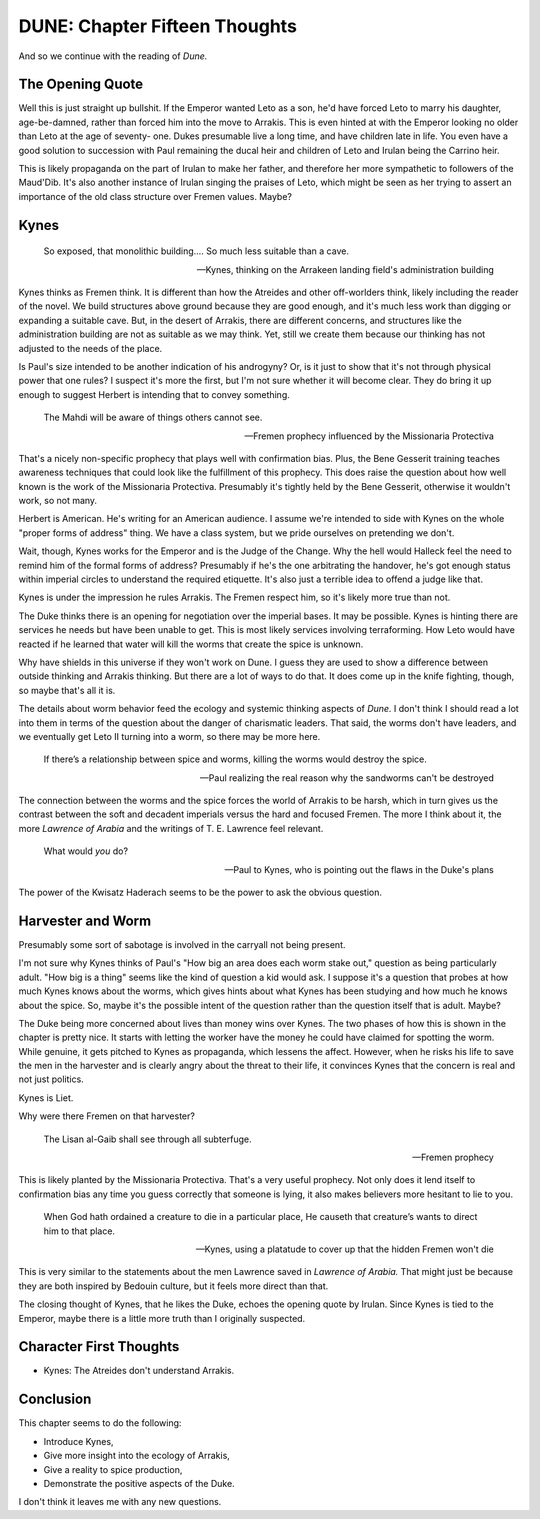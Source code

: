 DUNE: Chapter Fifteen Thoughts
==============================

And so we continue with the reading of *Dune.*


The Opening Quote
-----------------
Well this is just straight up bullshit. If the Emperor wanted Leto as
a son, he'd have forced Leto to marry his daughter, age-be-damned,
rather than forced him into the move to Arrakis. This is even hinted
at with the Emperor looking no older than Leto at the age of seventy-
one. Dukes presumable live a long time, and have children late in life.
You even have a good solution to succession with Paul remaining the
ducal heir and children of Leto and Irulan being the Carrino heir.

This is likely propaganda on the part of Irulan to make her father,
and therefore her more sympathetic to followers of the Maud'Dib. It's
also another instance of Irulan singing the praises of Leto, which
might be seen as her trying to assert an importance of the old
class structure over Fremen values. Maybe?


Kynes
-----

    So exposed, that monolithic building…. So much less suitable than
    a cave.
    
    --Kynes, thinking on the Arrakeen landing field's administration building

Kynes thinks as Fremen think. It is different than how the Atreides and
other off-worlders think, likely including the reader of the novel. We
build structures above ground because they are good enough, and it's
much less work than digging or expanding a suitable cave. But, in the
desert of Arrakis, there are different concerns, and structures like the
administration building are not as suitable as we may think. Yet, still
we create them because our thinking has not adjusted to the needs of
the place.

Is Paul's size intended to be another indication of his androgyny? Or,
is it just to show that it's not through physical power that one rules?
I suspect it's more the first, but I'm not sure whether it will become
clear. They do bring it up enough to suggest Herbert is intending that
to convey something.

    The Mahdi will be aware of things others cannot see.

    --Fremen prophecy influenced by the Missionaria Protectiva

That's a nicely non-specific prophecy that plays well with confirmation
bias. Plus, the Bene Gesserit training teaches awareness techniques
that could look like the fulfillment of this prophecy. This does raise
the question about how well known is the work of the Missionaria
Protectiva. Presumably it's tightly held by the Bene Gesserit, otherwise
it wouldn't work, so not many.

Herbert is American. He's writing for an American audience. I assume
we're intended to side with Kynes on the whole "proper forms of
address" thing. We have a class system, but we pride ourselves on
pretending we don't.

Wait, though, Kynes works for the Emperor and is the Judge of the
Change. Why the hell would Halleck feel the need to remind him of the
formal forms of address? Presumably if he's the one arbitrating the
handover, he's got enough status within imperial circles to understand
the required etiquette. It's also just a terrible idea to offend a
judge like that.

Kynes is under the impression he rules Arrakis. The Fremen respect him,
so it's likely more true than not.

The Duke thinks there is an opening for negotiation over the imperial
bases. It may be possible. Kynes is hinting there are services he needs
but have been unable to get. This is most likely services involving
terraforming. How Leto would have reacted if he learned that water
will kill the worms that create the spice is unknown.

Why have shields in this universe if they won't work on Dune. I guess
they are used to show a difference between outside thinking and Arrakis
thinking. But there are a lot of ways to do that. It does come up in
the knife fighting, though, so maybe that's all it is.

The details about worm behavior feed the ecology and systemic thinking
aspects of *Dune.* I don't think I should read a lot into them in terms
of the question about the danger of charismatic leaders. That said,
the worms don't have leaders, and we eventually get Leto II turning
into a worm, so there may be more here.

    If there’s a relationship between spice and worms, killing the worms
    would destroy the spice.

    --Paul realizing the real reason why the sandworms can't be destroyed

The connection between the worms and the spice forces the world of
Arrakis to be harsh, which in turn gives us the contrast between the
soft and decadent imperials versus the hard and focused Fremen. The
more I think about it, the more *Lawrence of Arabia* and the writings
of T. E. Lawrence feel relevant.

    What would *you* do?
    
    --Paul to Kynes, who is pointing out the flaws in the Duke's plans

The power of the Kwisatz Haderach seems to be the power to ask the
obvious question.


Harvester and Worm
------------------
Presumably some sort of sabotage is involved in the carryall not being
present.

I'm not sure why Kynes thinks of Paul's "How big an area does each worm
stake out," question as being particularly adult. "How big is a thing"
seems like the kind of question a kid would ask. I suppose it's a
question that probes at how much Kynes knows about the worms, which
gives hints about what Kynes has been studying and how much he knows
about the spice. So, maybe it's the possible intent of the question
rather than the question itself that is adult. Maybe?

The Duke being more concerned about lives than money wins over Kynes.
The two phases of how this is shown in the chapter is pretty nice. It
starts with letting the worker have the money he could have claimed for
spotting the worm. While genuine, it gets pitched to Kynes as propaganda,
which lessens the affect. However, when he risks his life to save the
men in the harvester and is clearly angry about the threat to their
life, it convinces Kynes that the concern is real and not just politics.

Kynes is Liet.

Why were there Fremen on that harvester?

    The Lisan al-Gaib shall see through all subterfuge.
    
    --Fremen prophecy

This is likely planted by the Missionaria Protectiva. That's a very
useful prophecy. Not only does it lend itself to confirmation bias any
time you guess correctly that someone is lying, it also makes believers
more hesitant to lie to you.

    When God hath ordained a creature to die in a particular place, He
    causeth that creature’s wants to direct him to that place.

    --Kynes, using a platatude to cover up that the hidden Fremen won't die

This is very similar to the statements about the men Lawrence saved in
*Lawrence of Arabia.* That might just be because they are both inspired
by Bedouin culture, but it feels more direct than that.

The closing thought of Kynes, that he likes the Duke, echoes the opening
quote by Irulan. Since Kynes is tied to the Emperor, maybe there is a
little more truth than I originally suspected.


Character First Thoughts
------------------------

*   Kynes: The Atreides don't understand Arrakis.


Conclusion
----------
This chapter seems to do the following:

*   Introduce Kynes,
*   Give more insight into the ecology of Arrakis,
*   Give a reality to spice production,
*   Demonstrate the positive aspects of the Duke.

I don't think it leaves me with any new questions.
